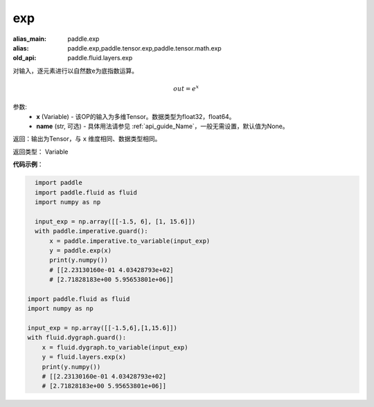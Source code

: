 .. _cn_api_fluid_layers_exp:

exp
-------------------------------

.. py:function:: paddle.fluid.layers.exp(x, name=None)

:alias_main: paddle.exp
:alias: paddle.exp,paddle.tensor.exp,paddle.tensor.math.exp
:old_api: paddle.fluid.layers.exp



对输入，逐元素进行以自然数e为底指数运算。

.. math::
    out = e^x

参数:
    - **x** (Variable) - 该OP的输入为多维Tensor。数据类型为float32，float64。
    - **name** (str, 可选) - 具体用法请参见 :ref:`api_guide_Name`，一般无需设置，默认值为None。

返回：输出为Tensor，与 ``x`` 维度相同、数据类型相同。

返回类型： Variable

**代码示例**：

.. code-block:: python

    import paddle
    import paddle.fluid as fluid
    import numpy as np
    
    input_exp = np.array([[-1.5, 6], [1, 15.6]])
    with paddle.imperative.guard():
        x = paddle.imperative.to_variable(input_exp)
        y = paddle.exp(x)
        print(y.numpy())
        # [[2.23130160e-01 4.03428793e+02]
        # [2.71828183e+00 5.95653801e+06]]

  import paddle.fluid as fluid
  import numpy as np

  input_exp = np.array([[-1.5,6],[1,15.6]])
  with fluid.dygraph.guard():
      x = fluid.dygraph.to_variable(input_exp)
      y = fluid.layers.exp(x)
      print(y.numpy())
      # [[2.23130160e-01 4.03428793e+02]
      # [2.71828183e+00 5.95653801e+06]]
